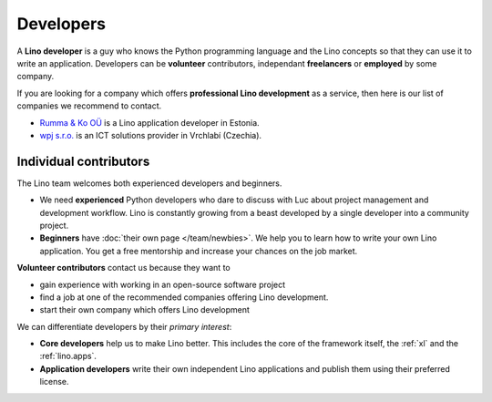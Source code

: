 ==========
Developers
==========

A **Lino developer** is a guy who knows the Python programming
language and the Lino concepts so that they can use it to write an
application.  Developers can be **volunteer** contributors,
independant **freelancers** or **employed** by some company.

If you are looking for a company which offers **professional Lino
development** as a service, then here is our list of companies we
recommend to contact.

- `Rumma & Ko OÜ <http://www.saffre-rumma.net>`__ is a Lino
  application developer in Estonia.
  
- `wpj s.r.o. <http://www.wpj.cz>`__ is an ICT solutions provider in
  Vrchlabí (Czechia).
  

Individual contributors
=======================

The Lino team welcomes both experienced developers and beginners.

- We need **experienced** Python developers who dare to discuss with
  Luc about project management and development workflow. Lino is
  constantly growing from a beast developed by a single developer into
  a community project.
  
- **Beginners** have :doc:`their own page </team/newbies>`.  We help
  you to learn how to write your own Lino application.  You get a free
  mentorship and increase your chances on the job market.

**Volunteer contributors** contact us because they want to

- gain experience with working in an open-source software project

- find a job at one of the recommended companies offering Lino
  development.

- start their own company which offers Lino development
  
We can differentiate developers by their *primary interest*:

- **Core developers** help us to make Lino better.  This includes the
  core of the framework itself, the :ref:`xl` and the
  :ref:`lino.apps`.

- **Application developers** write their own independent Lino
  applications and publish them using their preferred license.

  

